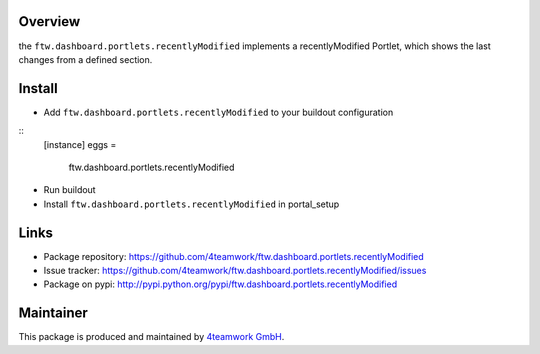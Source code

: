 Overview
========
the ``ftw.dashboard.portlets.recentlyModified`` implements a 
recentlyModified Portlet, which shows the last changes from a defined section.


Install
======

- Add ``ftw.dashboard.portlets.recentlyModified`` to your buildout configuration

:: 
  [instance]
  eggs = 
    ftw.dashboard.portlets.recentlyModified
    
- Run buildout

- Install ``ftw.dashboard.portlets.recentlyModified`` in portal_setup


Links
=====

- Package repository: https://github.com/4teamwork/ftw.dashboard.portlets.recentlyModified
- Issue tracker: https://github.com/4teamwork/ftw.dashboard.portlets.recentlyModified/issues
- Package on pypi: http://pypi.python.org/pypi/ftw.dashboard.portlets.recentlyModified


Maintainer
==========

This package is produced and maintained by `4teamwork GmbH <http://www.4teamwork.ch/>`_.